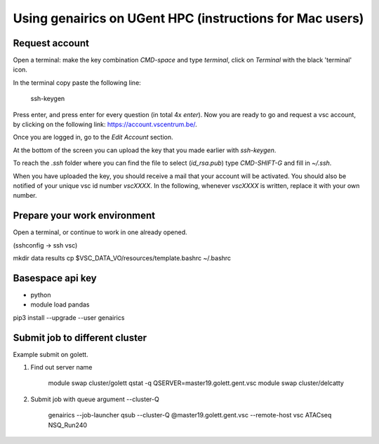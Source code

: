 Using genairics on UGent HPC (instructions for Mac users)
---------------------------------------------------------

Request account
===============

Open a terminal: make the key combination `CMD-space` and type
`terminal`, click on `Terminal` with the black 'terminal' icon.

In the terminal copy paste the following line:

    ssh-keygen

Press enter, and press enter for every question (in total 4x `enter`).
Now you are ready to go and request a vsc account, by clicking on the
following link: `https://account.vscentrum.be/ <https://account.vscentrum.be/>`_.

.. image:: /images/vsc/request_account_startscreen.png

Once you are logged in, go to the `Edit Account` section.

.. image:: /images/vsc/vsc_edit_account.png

At the bottom of the screen you can upload the key that you made
earlier with `ssh-keygen`.

.. image:: /images/vsc/vsc_edit_account.png
	   /images/vsc/vsc_upload_key2.png

To reach the `.ssh` folder where you can find the file to select
(`id_rsa.pub`) type `CMD-SHIFT-G` and fill in `~/.ssh`.

When you have uploaded the key, you should receive a mail that your
account will be activated. You should also be notified of your unique
vsc id number `vscXXXX`. In the following, whenever `vscXXXX` is
written, replace it with your own number.

Prepare your work environment
=============================

Open a terminal, or continue to work in one already opened.

(sshconfig -> ssh vsc)


mkdir data results
cp $VSC_DATA_VO/resources/template.bashrc ~/.bashrc

Basespace api key
=================

* python

* module load pandas
pip3 install --upgrade --user genairics



Submit job to different cluster
===============================

Example submit on golett.

1. Find out server name
   
    module swap cluster/golett
    qstat -q
    QSERVER=master19.golett.gent.vsc
    module swap cluster/delcatty

2. Submit job with queue argument --cluster-Q

    genairics --job-launcher qsub --cluster-Q @master19.golett.gent.vsc --remote-host vsc ATACseq NSQ_Run240
